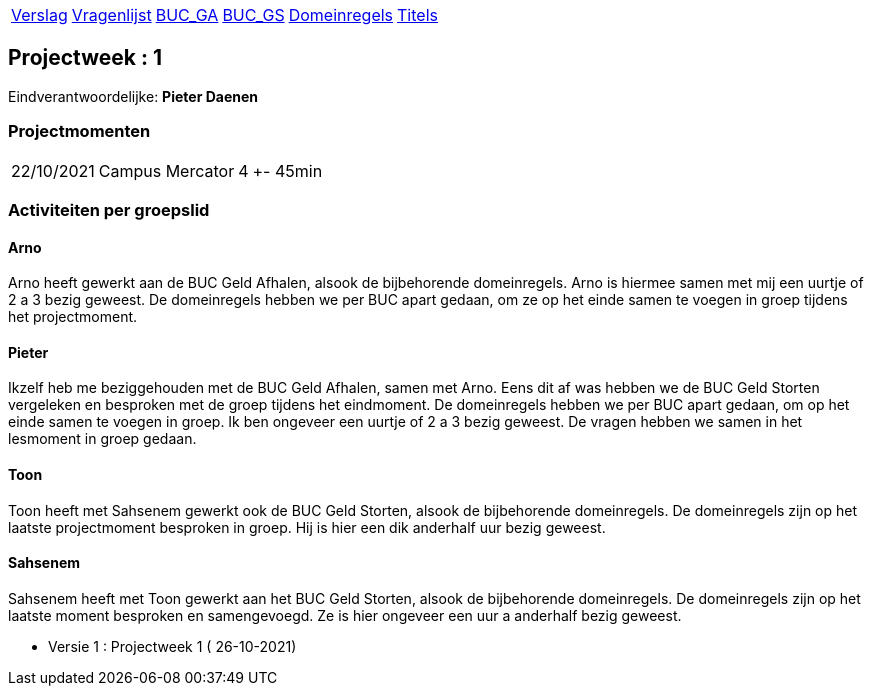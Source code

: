 [%autowidth]
|====
| link:verslag_groep_A01.adoc[Verslag] |
  link:vragen_voor_de_opdrachtgever.adoc[Vragenlijst] |
  link:bucm\buc-ga.adoc[BUC_GA] |
  link:bucm\buc-gs.adoc[BUC_GS] |
  link:bucm\domeinregels.adoc[Domeinregels] |
  link:bucm\titels.adoc[Titels] 
|====

== Projectweek : *1*

Eindverantwoordelijke: *Pieter Daenen*

=== Projectmomenten

[%autowidth]
|====
|22/10/2021 | Campus Mercator | 4 | +- 45min
|====

=== Activiteiten per groepslid

==== Arno

Arno heeft gewerkt aan de BUC Geld Afhalen, alsook de bijbehorende domeinregels. Arno is hiermee samen met mij een uurtje of 2 a 3 bezig geweest.
De domeinregels hebben we per BUC apart gedaan, om ze op het einde samen te voegen in groep tijdens het projectmoment.

==== Pieter

Ikzelf heb me beziggehouden met de BUC Geld Afhalen, samen met Arno. Eens dit af was hebben we de BUC Geld Storten vergeleken en besproken met de groep tijdens het eindmoment.
De domeinregels hebben we per BUC apart gedaan, om op het einde samen te voegen in groep. Ik ben ongeveer een uurtje of 2 a 3 bezig geweest.
De vragen hebben we samen in het lesmoment in groep gedaan.

==== Toon

Toon heeft met Sahsenem gewerkt ook de BUC Geld Storten, alsook de bijbehorende domeinregels. De domeinregels zijn op het laatste projectmoment besproken in groep.
Hij is hier een dik anderhalf uur bezig geweest.

==== Sahsenem

Sahsenem heeft met Toon gewerkt aan het BUC Geld Storten, alsook de bijbehorende domeinregels. De domeinregels zijn op het laatste moment besproken en samengevoegd.
Ze is hier ongeveer een uur a anderhalf bezig geweest.





- Versie 1 : Projectweek 1 ( 26-10-2021)